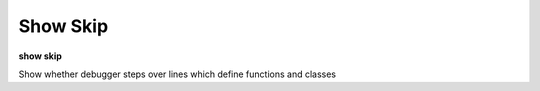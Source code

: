 .. index:: show_skip
.. _show_skip:

Show Skip
---------

**show skip**

Show whether debugger steps over lines which define functions and classes

.. seealso::
   :ref:`set skip <set_skip>`

